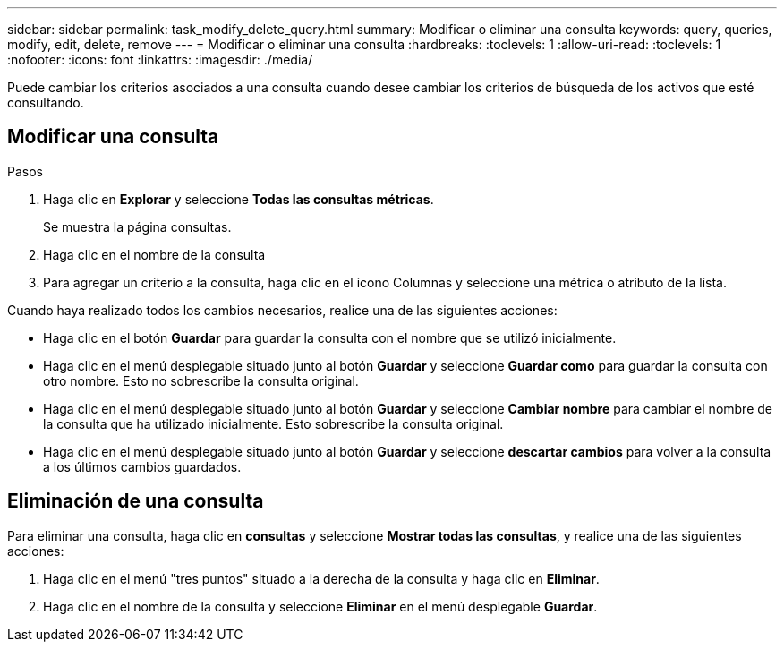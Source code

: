 ---
sidebar: sidebar 
permalink: task_modify_delete_query.html 
summary: Modificar o eliminar una consulta 
keywords: query, queries, modify, edit, delete, remove 
---
= Modificar o eliminar una consulta
:hardbreaks:
:toclevels: 1
:allow-uri-read: 
:toclevels: 1
:nofooter: 
:icons: font
:linkattrs: 
:imagesdir: ./media/


[role="lead"]
Puede cambiar los criterios asociados a una consulta cuando desee cambiar los criterios de búsqueda de los activos que esté consultando.



== Modificar una consulta

.Pasos
. Haga clic en *Explorar* y seleccione *Todas las consultas métricas*.
+
Se muestra la página consultas.

. Haga clic en el nombre de la consulta
. Para agregar un criterio a la consulta, haga clic en el icono Columnas y seleccione una métrica o atributo de la lista.


Cuando haya realizado todos los cambios necesarios, realice una de las siguientes acciones:

* Haga clic en el botón *Guardar* para guardar la consulta con el nombre que se utilizó inicialmente.
* Haga clic en el menú desplegable situado junto al botón *Guardar* y seleccione *Guardar como* para guardar la consulta con otro nombre. Esto no sobrescribe la consulta original.
* Haga clic en el menú desplegable situado junto al botón *Guardar* y seleccione *Cambiar nombre* para cambiar el nombre de la consulta que ha utilizado inicialmente. Esto sobrescribe la consulta original.
* Haga clic en el menú desplegable situado junto al botón *Guardar* y seleccione *descartar cambios* para volver a la consulta a los últimos cambios guardados.




== Eliminación de una consulta

Para eliminar una consulta, haga clic en *consultas* y seleccione *Mostrar todas las consultas*, y realice una de las siguientes acciones:

. Haga clic en el menú "tres puntos" situado a la derecha de la consulta y haga clic en *Eliminar*.
. Haga clic en el nombre de la consulta y seleccione *Eliminar* en el menú desplegable *Guardar*.

